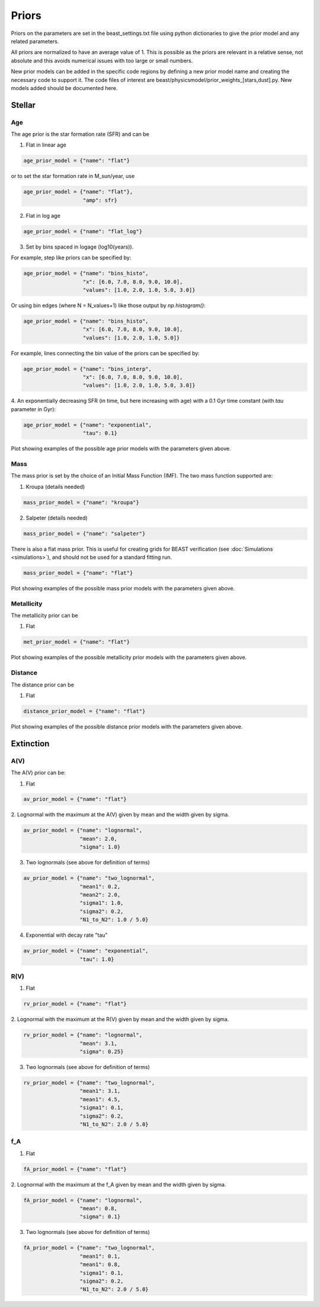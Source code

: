 .. _beast_priors:

######
Priors
######

Priors on the parameters are set in the beast_settings.txt file using
python dictionaries to give the prior model and any related
parameters.

All priors are normalized to have an average value of 1.  This is possible
as the priors are relevant in a relative sense, not absolute and this
avoids numerical issues with too large or small numbers.

New prior models can be added in the specific code regions by defining
a new prior model name and creating the necessary code to support it.
The code files of interest are
beast/physicsmodel/prior_weights_[stars,dust].py.
New models added should be documented here.

Stellar
=======

Age
---

The age prior is the star formation rate (SFR) and can be

1. Flat in linear age

.. code-block:: python

  age_prior_model = {"name": "flat"}

or to set the star formation rate in M_sun/year, use

.. code-block:: python

  age_prior_model = {"name": "flat"},
                     "amp": sfr}

2. Flat in log age

.. code-block:: python

  age_prior_model = {"name": "flat_log"}

3. Set by bins spaced in logage (log10(years)).

For example, step like priors can be specified by:

.. code-block:: python

  age_prior_model = {"name": "bins_histo",
                     "x": [6.0, 7.0, 8.0, 9.0, 10.0],
                     "values": [1.0, 2.0, 1.0, 5.0, 3.0]}

Or using bin edges (where N = N_values+1) like those output by `np.histogram()`:

.. code-block:: python

  age_prior_model = {"name": "bins_histo",
                     "x": [6.0, 7.0, 8.0, 9.0, 10.0],
                     "values": [1.0, 2.0, 1.0, 5.0]}

For example, lines connecting the bin value of the priors can be specified by:

.. code-block:: python

 age_prior_model = {"name": "bins_interp",
                    "x": [6.0, 7.0, 8.0, 9.0, 10.0],
                    "values": [1.0, 2.0, 1.0, 5.0, 3.0]}

4. An exponentially decreasing SFR (in time, but here increasing with age)
with a 0.1 Gyr time constant (with `tau` parameter in Gyr):

.. code-block:: python

  age_prior_model = {"name": "exponential",
                     "tau": 0.1}

Plot showing examples of the possible age prior models with the parameters given above.

.. plot::

    import numpy as np
    import matplotlib.pyplot as plt

    from beast.physicsmodel.priormodel import PriorAgeModel

    fig, ax = plt.subplots()

    # logage grid from 1 Myrs to 10 Gyrs
    logages = np.linspace(6.0, 10.0)

    age_prior_models = [
        {"name": "flat"},
        {"name": "flat_log"},
        {
            "name": "bins_histo",
            "x": [6.0, 7.0, 8.0, 9.0, 10.0],
            "values": [1.0, 2.0, 1.0, 5.0, 3.0],
        },
        {
            "name": "bins_interp",
            "x": [6.0, 7.0, 8.0, 9.0, 10.0],
            "values": [1.0, 2.0, 1.0, 5.0, 3.0],
        },
        {"name": "exponential", "tau": 0.1}
    ]

    for ap_mod in age_prior_models:
        pmod = PriorAgeModel(ap_mod)
        ax.plot(logages, pmod(logages), label=ap_mod["name"])

    ax.set_ylabel("probability")
    ax.set_xlabel("log(age)")
    ax.legend(loc="best")
    plt.tight_layout()
    plt.show()


Mass
----

The mass prior is set by the choice of an Initial Mass Function (IMF).
The two mass function supported are:

1. Kroupa (details needed)

.. code-block:: python

  mass_prior_model = {"name": "kroupa"}

2. Salpeter (details needed)

.. code-block:: python

  mass_prior_model = {"name": "salpeter"}

There is also a flat mass prior.  This is useful for creating grids for BEAST
verification (see :doc:`Simulations <simulations>`), and should not be
used for a standard fitting run.

.. code-block:: python

  mass_prior_model = {"name": "flat"}


Plot showing examples of the possible mass prior models with the parameters given above.

.. plot::

    import numpy as np
    import matplotlib.pyplot as plt

    from beast.physicsmodel.priormodel import PriorMassModel

    fig, ax = plt.subplots()

    # mass grid from 0.01 to 100 solar masses (log spacing)
    masses = np.logspace(-2.0, 2.0)

    mass_prior_models = [
        {"name": "kroupa"},
        {"name": "salpeter"},
        {"name": "flat"}
    ]

    for mp_mod in mass_prior_models:
        pmod = PriorMassModel(mp_mod)
        ax.plot(masses, pmod(masses), label=mp_mod["name"])

    ax.set_ylabel("probability")
    ax.set_xlabel("mass")
    ax.set_yscale("log")
    ax.set_xscale("log")
    ax.legend(loc="best")
    plt.tight_layout()
    plt.show()

Metallicity
-----------

The metallicity prior can be

1. Flat

.. code-block:: python

  met_prior_model = {"name": "flat"}

Plot showing examples of the possible metallicity prior models with the parameters given above.

.. plot::

    import numpy as np
    import matplotlib.pyplot as plt

    from beast.physicsmodel.priormodel import PriorMetallicityModel

    fig, ax = plt.subplots()

    # met grid with linear spacing
    mets = np.linspace(0.004, 0.03)

    met_prior_models = [{"name": "flat"}]

    for mp_mod in met_prior_models:
        pmod = PriorMetallicityModel(mp_mod)
        ax.plot(mets, pmod(mets), label=mp_mod["name"])

    ax.set_ylabel("probability")
    ax.set_xlabel("metallicity")
    ax.legend(loc="best")
    plt.tight_layout()
    plt.show()

Distance
--------

The distance prior can be

1. Flat

.. code-block:: python

  distance_prior_model = {"name": "flat"}

Plot showing examples of the possible distance prior models with the parameters given above.

.. plot::

    import numpy as np
    import matplotlib.pyplot as plt

    from beast.physicsmodel.priormodel import PriorDistanceModel

    fig, ax = plt.subplots()

    # met grid with linear spacing
    dists = np.linspace(8e6, 9e6)

    met_prior_models = [{"name": "flat"}]

    for mp_mod in met_prior_models:
        pmod = PriorDistanceModel(mp_mod)
        ax.plot(dists, pmod(dists), label=mp_mod["name"])

    ax.set_ylabel("probability")
    ax.set_xlabel("distance")
    ax.legend(loc="best")
    plt.tight_layout()
    plt.show()

Extinction
==========

A(V)
----

The A(V) prior can be:

1. Flat

.. code-block:: python

  av_prior_model = {"name": "flat"}

2. Lognormal with the maximum at the A(V) given by mean and the width
given by sigma.

.. code-block:: python

  av_prior_model = {"name": "lognormal",
                    "mean": 2.0,
                    "sigma": 1.0}

3. Two lognormals (see above for definition of terms)

.. code-block:: python

  av_prior_model = {"name": "two_lognormal",
                    "mean1": 0.2,
                    "mean2": 2.0,
                    "sigma1": 1.0,
                    "sigma2": 0.2,
                    "N1_to_N2": 1.0 / 5.0}

4. Exponential with decay rate "tau"

.. code-block:: python

  av_prior_model = {"name": "exponential",
                    "tau": 1.0}

.. plot::

    import numpy as np
    import matplotlib.pyplot as plt

    from beast.physicsmodel.priormodel import PriorDustModel

    fig, ax = plt.subplots()

    # av grid with linear spacing
    avs = np.linspace(0.0, 10.0, num=200)

    dust_prior_models = [
        {"name": "flat"},
        {"name": "lognormal", "mean": 2.0, "sigma": 1.0},
        {
            "name": "two_lognormal",
            "mean1": 0.2,
            "mean2": 2.0,
            "sigma1": 1.0,
            "sigma2": 0.5,
            "N1_to_N2": 1.0 / 5.0
        },
        {"name": "exponential", "tau": 1.0},
    ]

    for dmod in dust_prior_models:
        pmod = PriorDustModel(dmod)
        ax.plot(avs, pmod(avs), label=dmod["name"])

    ax.set_ylabel("probability")
    ax.set_xlabel("A(V)")
    ax.legend(loc="best")
    plt.tight_layout()
    plt.show()

R(V)
----

1. Flat

.. code-block:: python

  rv_prior_model = {"name": "flat"}

2. Lognormal with the maximum at the R(V) given by mean and the width
given by sigma.

.. code-block:: python

  rv_prior_model = {"name": "lognormal",
                    "mean": 3.1,
                    "sigma": 0.25}

3. Two lognormals (see above for definition of terms)

.. code-block:: python

  rv_prior_model = {"name": "two_lognormal",
                    "mean1": 3.1,
                    "mean1": 4.5,
                    "sigma1": 0.1,
                    "sigma2": 0.2,
                    "N1_to_N2": 2.0 / 5.0}

.. plot::

    import numpy as np
    import matplotlib.pyplot as plt

    from beast.physicsmodel.priormodel import PriorDustModel

    fig, ax = plt.subplots()

    # rv grid with linear spacing
    rvs = np.linspace(2.0, 6.0, num=200)

    dust_prior_models = [
        {"name": "flat"},
        {"name": "lognormal", "mean": 3.1, "sigma": 0.25},
        {
            "name": "two_lognormal",
            "mean1": 3.1,
            "mean2": 4.5,
            "sigma1": 0.1,
            "sigma2": 0.2,
            "N1_to_N2": 2.0 / 5.0
        }
    ]

    for dmod in dust_prior_models:
        pmod = PriorDustModel(dmod)
        ax.plot(rvs, pmod(rvs), label=dmod["name"])

    ax.set_ylabel("probability")
    ax.set_xlabel("R(V)")
    ax.legend(loc="best")
    plt.tight_layout()
    plt.show()

f_A
---

1. Flat

.. code-block:: python

  fA_prior_model = {"name": "flat"}

2. Lognormal with the maximum at the f_A given by mean and the width
given by sigma.

.. code-block:: python

  fA_prior_model = {"name": "lognormal",
                    "mean": 0.8,
                    "sigma": 0.1}

3. Two lognormals (see above for definition of terms)

.. code-block:: python

  fA_prior_model = {"name": "two_lognormal",
                    "mean1": 0.1,
                    "mean1": 0.8,
                    "sigma1": 0.1,
                    "sigma2": 0.2,
                    "N1_to_N2": 2.0 / 5.0}

.. plot::

    import numpy as np
    import matplotlib.pyplot as plt

    from beast.physicsmodel.priormodel import PriorDustModel

    fig, ax = plt.subplots()

    # fA grid with linear spacing
    fAs = np.linspace(0.0, 1.0, num=200)

    dust_prior_models = [
        {"name": "flat"},
        {"name": "lognormal", "mean": 0.8, "sigma": 0.1},
        {
            "name": "two_lognormal",
            "mean1": 0.2,
            "mean2": 0.8,
            "sigma1": 0.1,
            "sigma2": 0.2,
            "N1_to_N2": 2.0 / 5.0
        }
    ]

    for dmod in dust_prior_models:
        pmod = PriorDustModel(dmod)
        ax.plot(fAs, pmod(fAs), label=dmod["name"])

    ax.set_ylabel("probability")
    ax.set_xlabel(r"$f_A$")
    ax.legend(loc="best")
    plt.tight_layout()
    plt.show()
